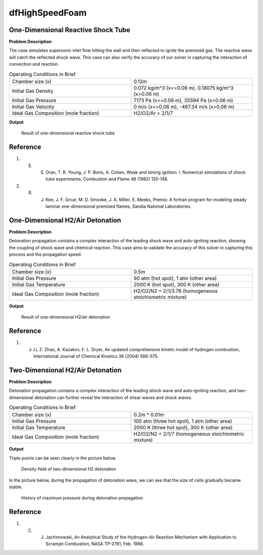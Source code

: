 dfHighSpeedFoam
==================

One-Dimensional Reactive Shock Tube
----------------------------------------


**Problem Description**


The case simulates supersonic inlet flow hitting the wall and then reflected to ignite the premixed gas. The reactive wave will catch the reflected shock wave. This case can also verify the accuracy of our solver in capturing the interaction of convection and reaction.


.. list-table:: Operating Conditions in Brief
   :widths: 40 40 
   :header-rows: 0

   * - Chamber size (x)
     - 0.12m
   * - Initial Gas Density
     - 0.072 kg/m^3 (x<=0.06 m), 0.18075 kg/m^3 (x>0.06 m) 
   * - Initial Gas Pressure
     - 7173 Pa (x<=0.06 m), 35594 Pa (x>0.06 m)
   * - Initial Gas Velocity
     - 0 m/s (x<=0.06 m), -487.34 m/s (x>0.06 m)
   * - Ideal Gas Composition (mole fraction)
     - H2/O2/Ar = 2/1/7 


**Output** 


.. figure:: 1D_reactive_shock_tube.png


   Result of one-dimensional reactive shock tube



Reference
---------------
1. E. S. Oran, T. R. Young, J. P. Boris, A. Cohen, Weak and strong ignition. i. Numerical simulations of shock tube experiments, Combustion and Flame 48 (1982) 135-148.
2. R. J. Kee, J. F. Grcar, M. D. Smooke, J. A. Miller, E. Meeks, Premix: A fortran program for modeling steady laminar one-dimensional premixed flames, Sandia National Laboratories.



One-Dimensional H2/Air Detonation
--------------------------------------------

**Problem Description**


Detonation propagation contains a complex interaction of the leading shock wave and auto-igniting reaction, showing the coupling of shock wave and chemical reaction. This case aims to validate the accuracy of this solver in capturing this process and the propagation speed.


.. list-table:: Operating Conditions in Brief
   :widths: 40 40 
   :header-rows: 0

   * - Chamber size (x)
     - 0.5m
   * - Initial Gas Pressure
     - 90 atm (hot spot), 1 atm (other area)
   * - Initial Gas Temperature
     - 2000 K (hot spot), 300 K  (other area)
   * - Ideal Gas Composition (mole fraction)
     - H2/O2/N2 = 2/1/3.76
       (homogeneous stoichiometric mixture)





**Output** 


.. figure:: 1D_air_detonation.png

   Result of one-dimensional H2/air detonation



Reference
---------------
1. J. Li, Z. Zhao, A. Kazakov, F. L. Dryer, An updated comprehensive kinetic model of hydrogen combustion, International Journal of Chemical Kinetics 36 (2004) 566-575.



Two-Dimensional H2/Air Detonation
--------------------------------------------

**Problem Description**


Detonation propagation contains a complex interaction of the leading shock wave and auto-igniting reaction, and two-dimensional detonation can further reveal the interaction of shear waves and shock waves.


.. list-table:: Operating Conditions in Brief
   :widths: 40 40 
   :header-rows: 0

   * - Chamber size (x)
     - 0.2m * 0.01m
   * - Initial Gas Pressure
     - 100 atm (three hot spot), 1 atm (other area)
   * - Initial Gas Temperature
     - 2000 K (three hot spot), 300 K  (other area)
   * - Ideal Gas Composition (mole fraction)
     - H2/O2/N2 = 2/1/7
       (homogeneous stoichiometric mixture)





**Output** 


Triple points can be seen clearly in the picture below.

.. figure:: 2D_detonation_rho.png

   Density field of two-dimensional H2 detonation

In the picture below, during the propagation of detonation wave, we can see that the size of cells gradually became stable.

.. figure:: 2D_detonation_pMax.png

   History of maximum pressure during detonation propagation



Reference
---------------
1. C. J. Jachimowski, An Analytical Study of the Hydrogen-Air Reaction Mechanism with Application to Scramjet Combustion, NASA TP-2791, Feb. 1988.